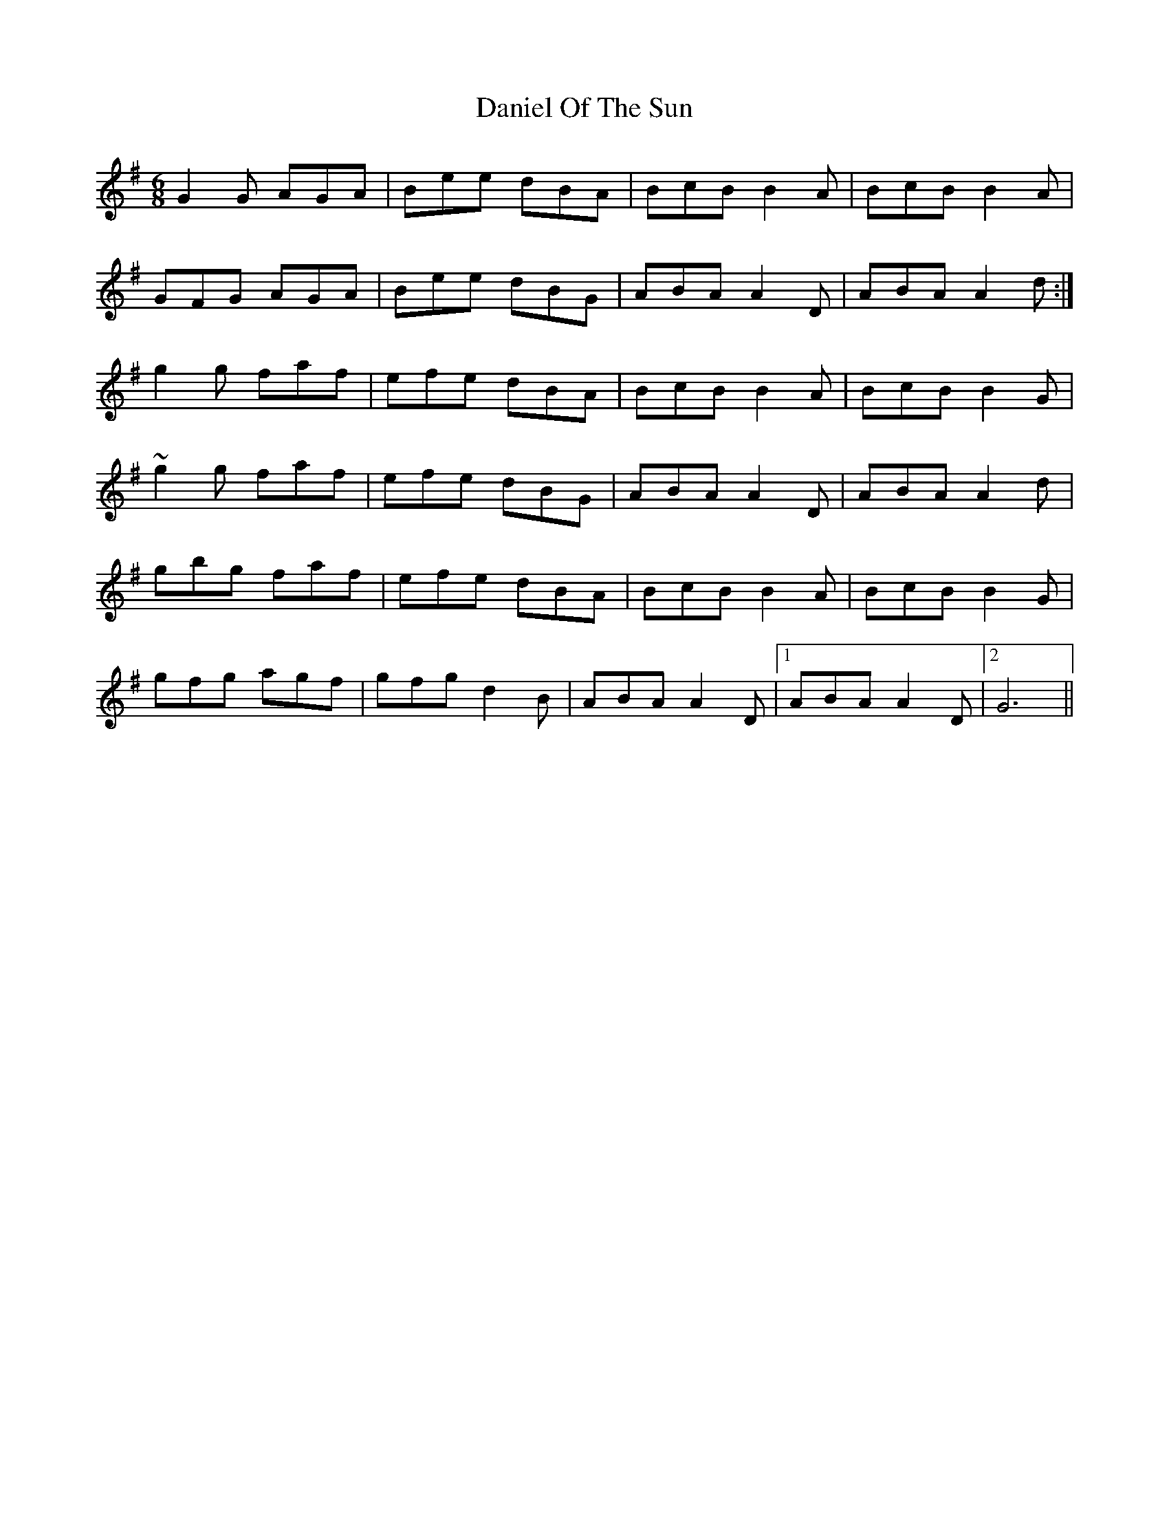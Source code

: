 X: 9414
T: Daniel Of The Sun
R: jig
M: 6/8
K: Gmajor
G2 G AGA|Bee dBA|BcB B2A|BcB B2A|
GFG AGA|Bee dBG|ABA A2D|ABA A2d:|
g2g faf|efe dBA|BcB B2A|BcB B2G|
~g2 g faf|efe dBG|ABA A2D|ABA A2 d|
gbg faf|efe dBA|BcB B2A|BcB B2G|
gfg agf|gfg d2B|ABA A2D|1 ABA A2D|2 G6||

